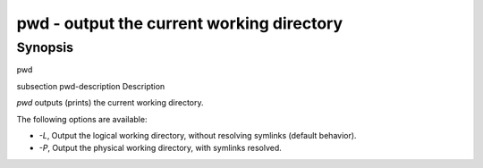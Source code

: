 pwd - output the current working directory
==========================================

Synopsis
--------

pwd


\subsection pwd-description Description

`pwd` outputs (prints) the current working directory.

The following options are available:

- `-L`, Output the logical working directory, without resolving symlinks (default behavior).

- `-P`, Output the physical working directory, with symlinks resolved.
